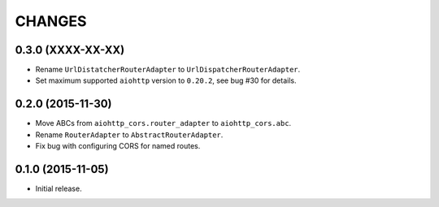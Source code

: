 CHANGES
=======

0.3.0 (XXXX-XX-XX)
------------------

- Rename ``UrlDistatcherRouterAdapter`` to ``UrlDispatcherRouterAdapter``.

- Set maximum supported ``aiohttp`` version to ``0.20.2``, see bug #30 for
  details.

0.2.0 (2015-11-30)
------------------

- Move ABCs from ``aiohttp_cors.router_adapter`` to ``aiohttp_cors.abc``.

- Rename ``RouterAdapter`` to ``AbstractRouterAdapter``.

- Fix bug with configuring CORS for named routes.

0.1.0 (2015-11-05)
------------------

* Initial release.
